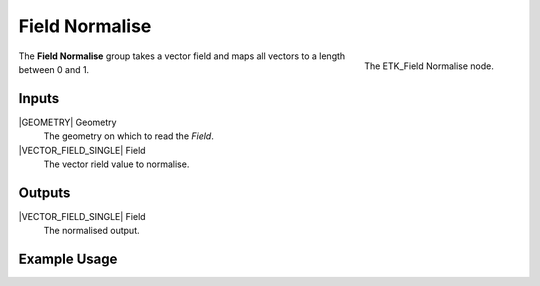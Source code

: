 .. index:: Fields; Field Normalise
.. _etk-fields-field_normalise:

****************
 Field Normalise
****************

.. figure:: /images/nodes-field_normalise.png
   :align: right

   The ETK_Field Normalise node.

The **Field Normalise** group takes a vector field and maps all
vectors to a length between 0 and 1.


Inputs
=======

|GEOMETRY| Geometry
   The geometry on which to read the *Field*.

|VECTOR_FIELD_SINGLE| Field
   The vector rield value to normalise.


Outputs
========

|VECTOR_FIELD_SINGLE| Field
   The normalised output.


Example Usage
==============

.. todo:: Add example for ETK_Field Normalise
